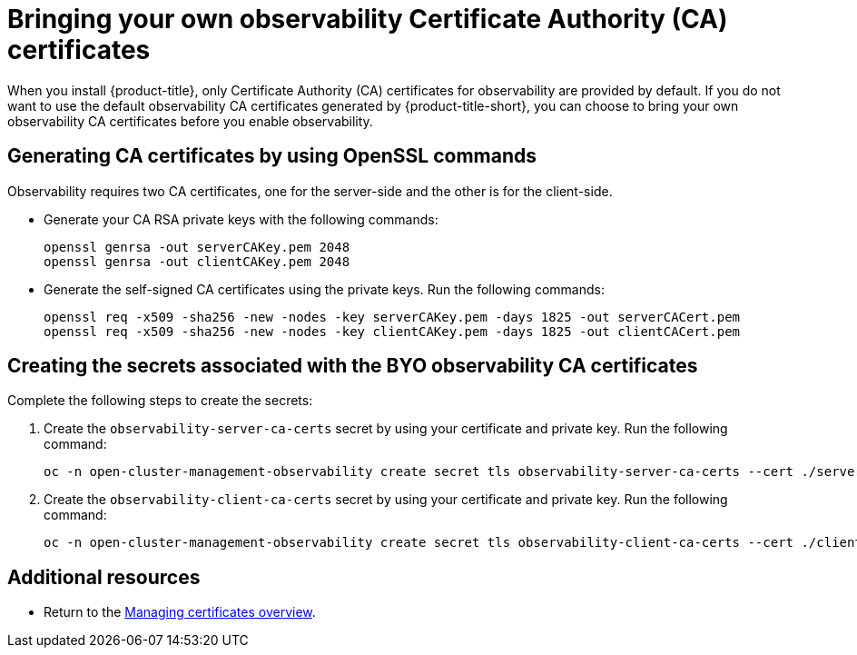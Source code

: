 [#certificates-byo]
= Bringing your own observability Certificate Authority (CA) certificates

When you install {product-title}, only Certificate Authority (CA) certificates for observability are provided by default. If you do not want to use the default observability CA certificates generated by {product-title-short}, you can choose to bring your own observability CA certificates before you enable observability.

[#openssl-commands-ca]
== Generating CA certificates by using OpenSSL commands

Observability requires two CA certificates, one for the server-side and the other is for the client-side.

* Generate your CA RSA private keys with the following commands:
+
----
openssl genrsa -out serverCAKey.pem 2048
openssl genrsa -out clientCAKey.pem 2048
----

* Generate the self-signed CA certificates using the private keys. Run the following commands:
+
----
openssl req -x509 -sha256 -new -nodes -key serverCAKey.pem -days 1825 -out serverCACert.pem
openssl req -x509 -sha256 -new -nodes -key clientCAKey.pem -days 1825 -out clientCACert.pem
----

[#create-secrets-byo-certs]
== Creating the secrets associated with the BYO observability CA certificates

Complete the following steps to create the secrets:

. Create the `observability-server-ca-certs` secret by using your certificate and private key. Run the following command:
+
----
oc -n open-cluster-management-observability create secret tls observability-server-ca-certs --cert ./serverCACert.pem --key ./serverCAKey.pem
----

. Create the `observability-client-ca-certs` secret by using your certificate and private key. Run the following command:
+
----
oc -n open-cluster-management-observability create secret tls observability-client-ca-certs --cert ./clientCACert.pem --key ./clientCAKey.pem
----

[#additional-resources-cert-byo]
== Additional resources

- Return to the link:../governance/cert_manage_overview.adoc#cert-overview[Managing certificates overview].
